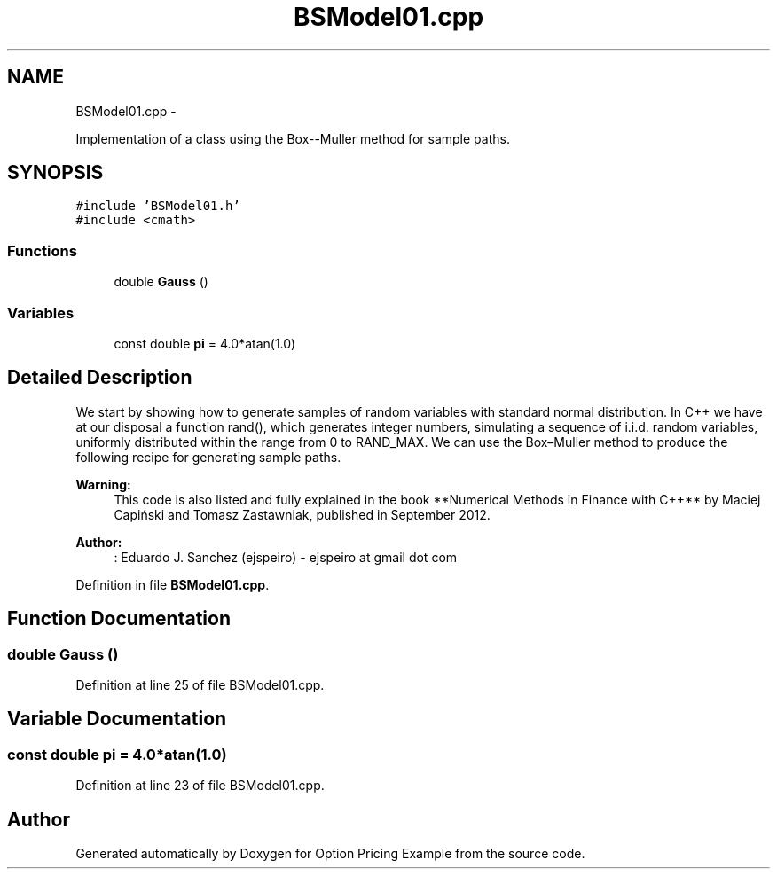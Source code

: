 .TH "BSModel01.cpp" 3 "Wed May 4 2016" "Option Pricing Example" \" -*- nroff -*-
.ad l
.nh
.SH NAME
BSModel01.cpp \- 
.PP
Implementation of a class using the Box--Muller method for sample paths\&.  

.SH SYNOPSIS
.br
.PP
\fC#include 'BSModel01\&.h'\fP
.br
\fC#include <cmath>\fP
.br

.SS "Functions"

.in +1c
.ti -1c
.RI "double \fBGauss\fP ()"
.br
.in -1c
.SS "Variables"

.in +1c
.ti -1c
.RI "const double \fBpi\fP = 4\&.0*atan(1\&.0)"
.br
.in -1c
.SH "Detailed Description"
.PP 
We start by showing how to generate samples of random variables with standard normal distribution\&. In C++ we have at our disposal a function rand(), which generates integer numbers, simulating a sequence of i\&.i\&.d\&. random variables, uniformly distributed within the range from 0 to RAND_MAX\&. We can use the Box–Muller method to produce the following recipe for generating sample paths\&.
.PP
\fBWarning:\fP
.RS 4
This code is also listed and fully explained in the book **Numerical Methods in Finance with C++** by Maciej Capiński and Tomasz Zastawniak, published in September 2012\&.
.RE
.PP
\fBAuthor:\fP
.RS 4
: Eduardo J\&. Sanchez (ejspeiro) - ejspeiro at gmail dot com 
.RE
.PP

.PP
Definition in file \fBBSModel01\&.cpp\fP\&.
.SH "Function Documentation"
.PP 
.SS "double Gauss ()"

.PP
Definition at line 25 of file BSModel01\&.cpp\&.
.SH "Variable Documentation"
.PP 
.SS "const double pi = 4\&.0*atan(1\&.0)"

.PP
Definition at line 23 of file BSModel01\&.cpp\&.
.SH "Author"
.PP 
Generated automatically by Doxygen for Option Pricing Example from the source code\&.

